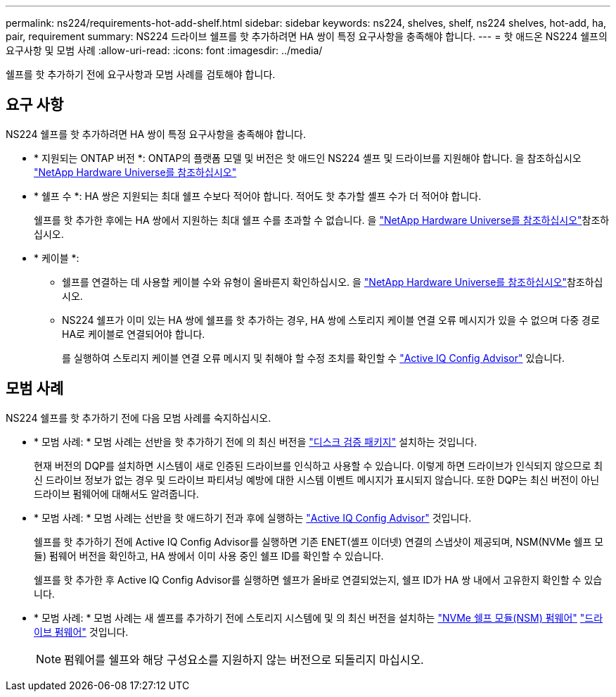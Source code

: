 ---
permalink: ns224/requirements-hot-add-shelf.html 
sidebar: sidebar 
keywords: ns224, shelves, shelf, ns224 shelves, hot-add, ha, pair, requirement 
summary: NS224 드라이브 쉘프를 핫 추가하려면 HA 쌍이 특정 요구사항을 충족해야 합니다. 
---
= 핫 애드온 NS224 쉘프의 요구사항 및 모범 사례
:allow-uri-read: 
:icons: font
:imagesdir: ../media/


[role="lead"]
쉘프를 핫 추가하기 전에 요구사항과 모범 사례를 검토해야 합니다.



== 요구 사항

NS224 쉘프를 핫 추가하려면 HA 쌍이 특정 요구사항을 충족해야 합니다.

* * 지원되는 ONTAP 버전 *: ONTAP의 플랫폼 모델 및 버전은 핫 애드인 NS224 셸프 및 드라이브를 지원해야 합니다. 을 참조하십시오 https://hwu.netapp.com["NetApp Hardware Universe를 참조하십시오"^]
* * 쉘프 수 *: HA 쌍은 지원되는 최대 쉘프 수보다 적어야 합니다. 적어도 핫 추가할 셸프 수가 더 적어야 합니다.
+
쉘프를 핫 추가한 후에는 HA 쌍에서 지원하는 최대 쉘프 수를 초과할 수 없습니다. 을 https://hwu.netapp.com["NetApp Hardware Universe를 참조하십시오"^]참조하십시오.

* * 케이블 *:
+
** 쉘프를 연결하는 데 사용할 케이블 수와 유형이 올바른지 확인하십시오. 을 https://hwu.netapp.com["NetApp Hardware Universe를 참조하십시오"^]참조하십시오.
** NS224 쉘프가 이미 있는 HA 쌍에 쉘프를 핫 추가하는 경우, HA 쌍에 스토리지 케이블 연결 오류 메시지가 있을 수 없으며 다중 경로 HA로 케이블로 연결되어야 합니다.
+
를 실행하여 스토리지 케이블 연결 오류 메시지 및 취해야 할 수정 조치를 확인할 수  https://mysupport.netapp.com/site/tools/tool-eula/activeiq-configadvisor["Active IQ Config Advisor"^] 있습니다.







== 모범 사례

NS224 쉘프를 핫 추가하기 전에 다음 모범 사례를 숙지하십시오.

* * 모범 사례: * 모범 사례는 선반을 핫 추가하기 전에 의 최신 버전을 https://mysupport.netapp.com/site/downloads/firmware/disk-drive-firmware/download/DISKQUAL/ALL/qual_devices.zip["디스크 검증 패키지"^] 설치하는 것입니다.
+
현재 버전의 DQP를 설치하면 시스템이 새로 인증된 드라이브를 인식하고 사용할 수 있습니다. 이렇게 하면 드라이브가 인식되지 않으므로 최신 드라이브 정보가 없는 경우 및 드라이브 파티셔닝 예방에 대한 시스템 이벤트 메시지가 표시되지 않습니다. 또한 DQP는 최신 버전이 아닌 드라이브 펌웨어에 대해서도 알려줍니다.

* * 모범 사례: * 모범 사례는 선반을 핫 애드하기 전과 후에 실행하는 https://mysupport.netapp.com/site/tools/tool-eula/activeiq-configadvisor["Active IQ Config Advisor"^] 것입니다.
+
쉘프를 핫 추가하기 전에 Active IQ Config Advisor를 실행하면 기존 ENET(셸프 이더넷) 연결의 스냅샷이 제공되며, NSM(NVMe 쉘프 모듈) 펌웨어 버전을 확인하고, HA 쌍에서 이미 사용 중인 쉘프 ID를 확인할 수 있습니다.

+
쉘프를 핫 추가한 후 Active IQ Config Advisor를 실행하면 쉘프가 올바로 연결되었는지, 쉘프 ID가 HA 쌍 내에서 고유한지 확인할 수 있습니다.

* * 모범 사례: * 모범 사례는 새 셸프를 추가하기 전에 스토리지 시스템에 및 의 최신 버전을 설치하는 https://mysupport.netapp.com/site/downloads/firmware/disk-shelf-firmware["NVMe 쉘프 모듈(NSM) 펌웨어"^] https://mysupport.netapp.com/site/downloads/firmware/disk-drive-firmware["드라이브 펌웨어"^] 것입니다.
+

NOTE: 펌웨어를 쉘프와 해당 구성요소를 지원하지 않는 버전으로 되돌리지 마십시오.


